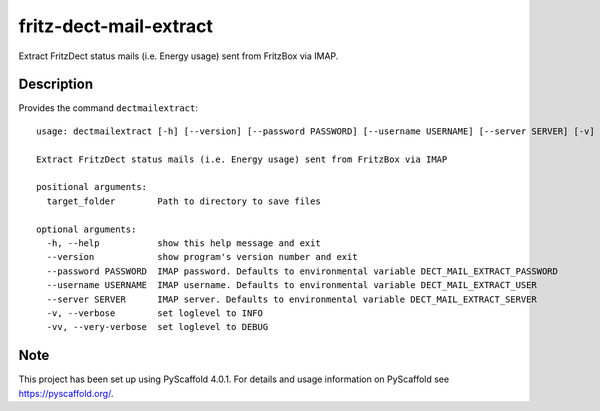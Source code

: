 =======================
fritz-dect-mail-extract
=======================


Extract FritzDect status mails (i.e. Energy usage) sent from FritzBox via IMAP.


Description
===========

Provides the command ``dectmailextract``::

    usage: dectmailextract [-h] [--version] [--password PASSWORD] [--username USERNAME] [--server SERVER] [-v] [-vv] target_folder

    Extract FritzDect status mails (i.e. Energy usage) sent from FritzBox via IMAP

    positional arguments:
      target_folder        Path to directory to save files

    optional arguments:
      -h, --help           show this help message and exit
      --version            show program's version number and exit
      --password PASSWORD  IMAP password. Defaults to environmental variable DECT_MAIL_EXTRACT_PASSWORD
      --username USERNAME  IMAP username. Defaults to environmental variable DECT_MAIL_EXTRACT_USER
      --server SERVER      IMAP server. Defaults to environmental variable DECT_MAIL_EXTRACT_SERVER
      -v, --verbose        set loglevel to INFO
      -vv, --very-verbose  set loglevel to DEBUG



.. _pyscaffold-notes:

Note
====

This project has been set up using PyScaffold 4.0.1. For details and usage
information on PyScaffold see https://pyscaffold.org/.
